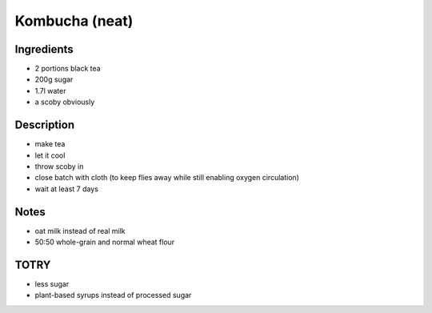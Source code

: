Kombucha (neat)
===============


Ingredients
-----------

* 2 portions black tea

* 200g sugar

* 1.7l water

* a scoby obviously


Description
-----------

* make tea

* let it cool

* throw scoby in

* close batch with cloth (to keep flies away while still enabling
  oxygen circulation)

* wait at least 7 days


Notes
-----

* oat milk instead of real milk

* 50:50 whole-grain and normal wheat flour


TOTRY
-----

* less sugar

* plant-based syrups instead of processed sugar
